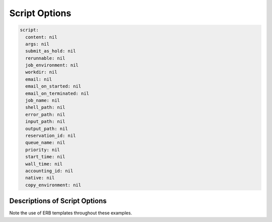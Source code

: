 .. _script-options:

Script Options
==============

.. code-block:: yaml

    script:
      content: nil
      args: nil
      submit_as_hold: nil
      rerunnable: nil
      job_environment: nil
      workdir: nil
      email: nil
      email_on_started: nil
      email_on_terminated: nil
      job_name: nil
      shell_path: nil
      error_path: nil
      input_path: nil
      output_path: nil
      reservation_id: nil
      queue_name: nil
      priority: nil
      start_time: nil
      wall_time: nil
      accounting_id: nil
      native: nil
      copy_environment: nil


Descriptions of Script Options
..............................

Note the use of ERB templates throughout these examples.

.. describe:: content (String, nil)

    the content of the script being submitted

    Default
      an empty string, specified by the batch connect application

      .. code-block:: yaml

        content: ""

    Example
      None given because users should not specify this

.. describe:: args (Array<String>, nil)

    extra arguments to pass to the schedulers' submit command

    Default
      empty, no extra arguments

      .. code-block:: yaml

        args: nil

    Example
      pass arguments ``--foo`` and ``--bar`` into the submit command

      .. code-block:: yaml

        args:
          - "--foo"
          - "--bar"

.. describe:: submit_as_hold (Boolean, nil)

    hold the job after submitting

    Default
      empty, do not hold the job

      .. code-block:: yaml

        submit_as_hold: nil

    Example
      always hold the job

      .. code-block:: yaml

        submit_as_hold: true

.. describe:: rerunnable (Boolean, nil)

    indicate whether the job is rerunnable

    Default
      empty, it is not rerunnable

      .. code-block:: yaml

        rerunnable: nil

    Example
      the job is rerunnable

      .. code-block:: yaml

        rerunnable: true

.. describe:: job_environment (Hash<String, String>, nil)

    extra environment variables to pass into the schedulers' submit command

    Default
      empty, no extra environment variables

      .. code-block:: yaml

        job_environment: nil

    Example
      set the ``SINGULARTITY_BIND_PATH`` environment variable to ``/etc,/tmp,/home`` and
      ``MY_APP_IMAGE`` to ``/opt/app.img``

      .. code-block:: yaml

        job_environment:
          SINGULARTITY_BIND_PATH: "/etc,/tmp/home"
          MY_APP_IMG: "/opt/app.img"

.. describe:: workdir (String, nil)

    the working directory of the job

    Default
      not set, specified by the batch connect application

      .. code-block:: yaml

        workdir: nil

    Example
      set to ~/work

      .. code-block:: yaml

        workdir: "<%= ENV['HOME'] %>/work"

.. describe:: email (Array<String>, nil)

    addresses to send emails to when the job starts or stops.

    Default
      empty, uses the schedulers' default

      .. code-block:: yaml

        email: nil

    Example
      use a specific domain in the email address

      .. code-block:: yaml

        email:
        - "<%= ENV['USER'] %>@the-real-domain-I-want.edu"

.. describe:: email_on_started (Boolean, nil)

    have the scheduler send an email when the job has started

    Default
      not set, users should use the ``bc_email_on_started`` form attribute
      instead of setting it directly

      .. code-block:: yaml

        email_on_started: nil

    Example
      always email when the job starts

      .. code-block:: yaml

        email_on_started: true

.. describe:: email_on_terminated (Boolean, nil)

    have the scheduler send an email when the job has finished

    Default
      not set, uses the schedulers' default

      .. code-block:: yaml

        email_on_terminated: nil

    Example
      given the form checkbox option ``email_on_terminated``, set this attribute

      .. code-block:: yaml

        email_on_terminated: "<%= email_on_terminated %>"

.. describe:: job_name (String, nil)

    the name of the job.

    Default
      not set, specified by the batch connect application

      .. code-block:: yaml

        job_name: nil

    Example
      set the job name to ``jupyter``

      .. code-block:: yaml

        job_name: "jupyter"

.. describe:: shell_path (String, nil)

    the login shell path of the script

    Default
      not specified

      .. code-block:: yaml

        shell_path: nil

    Example
      use bash as the login shell

      .. code-block:: yaml

        shell_path: "/usr/bin/bash"

.. describe:: error_path (String, nil)

    the path for the standard error of the job

    Default
      not set, uses scheduler default

      .. code-block:: yaml

        error_path: nil

    Example
      send standard error to ~/job.err

      .. code-block:: yaml

        error_path: "<%= ENV['HOME'] %>/job.err"

.. describe:: input_path (String, nil)

    use this file for standard input for the job's script.
    batch connect scripts do not expect to read anything
    from standard in.

    Default
      not set, uses scheduler default (like /dev/null)

      .. code-block:: yaml

        output_path: nil

    Example
      use the file ~/input_file as standard input to the job's script

      .. code-block:: yaml

        output_path: "<%= ENV['HOME'] %>/input_file"

.. describe:: output_path (String, nil)

    the path for the standard output of the job

    Default
      not set, specified by the batch connect application

      .. code-block:: yaml

        output_path: nil

    Example
      send standard error to ~/job.out

      .. code-block:: yaml

        output_path: "<%= ENV['HOME'] %>/job.out"

.. describe:: reservation_id (String, nil)

    the reservation id the job will submit to

    Default
      not specified

      .. code-block:: yaml

        reservation_id: nil

    Example
      submit jobs to the ``next.may.2020`` reservation

      .. code-block:: yaml

        reservation_id: "next.may.2020"

.. describe:: queue_name (String, nil)

    the queue the job will submit to

    Default
      not specified

      .. code-block:: yaml

        queue_name: nil

    Example
      submit jobs to the ``debug`` queue

      .. code-block:: yaml

        queue_name: "debug"

.. describe:: priority (String, nil)

    the priority the job has

    Default
      not specified

      .. code-block:: yaml

        priority: nil

    Example
      submit jobs with ``TOP`` priority

      .. code-block:: yaml

        priority: "TOP"

.. describe:: start_time (String, nil)

    the start time of the job

    Default
      not set, which schedulers generally interpret as now

      .. code-block:: yaml

        start_time: nil

    Example
      start at midnight

      .. code-block:: yaml

        start_time: "00:00:00"

.. describe:: wall_time (Integer, nil)

    the wall time of the job in seconds

    Default
      not set, users should use the ``bc_num_hours`` form attribute to
      set this

      .. code-block:: yaml

        wall_time: nil

    Example
      always limit this job to one hour

      .. code-block:: yaml

        wall_time: 3600

.. describe:: accounting_id (String, nil)

    the accounting id the job should be charged to

    Default
      not specified, uses the schedulers' default. users should use
      the ``bc_account`` form attribute to set this for convenience.

      .. code-block:: yaml

        priority: nil

    Example
      all jobs to use the ``rstudio-class-account`` accounting id

      .. code-block:: yaml

          accounting_id: 'rstudio-class-account'

.. describe:: native (Object, nil)

    native arguments to pass to the schedulers' submit command

    .. warning::
      All schedulers use Array<String> for native attributes except for Torque.
      Torque schedulers use Hash<String, String>.

    Default
      not specified

      .. code-block:: yaml

        native: nil

    Example
      submit the job with SLURM requests for one node, ``num_cores`` (a form variable)
      cores and ``memory`` (another form variable) amount of memory

      .. code-block:: yaml

          native:
            - "-N"
            - "1"
            - "-n"
            - "<%= num_cores %>"
            - "--mem"
            - "<%= memory %>"

.. describe:: copy_environment (Boolean, nil)

    have the scheduler to copy the environment. SLURM uses
    ``--export=ALL`` (default is NONE). PBS/Torque and LSF
    set the ``-V`` flag.

    Default
      not specified

      .. code-block:: yaml

        native: nil

    Example
      Copy the environment 

      .. code-block:: yaml

          copy_environment: true








